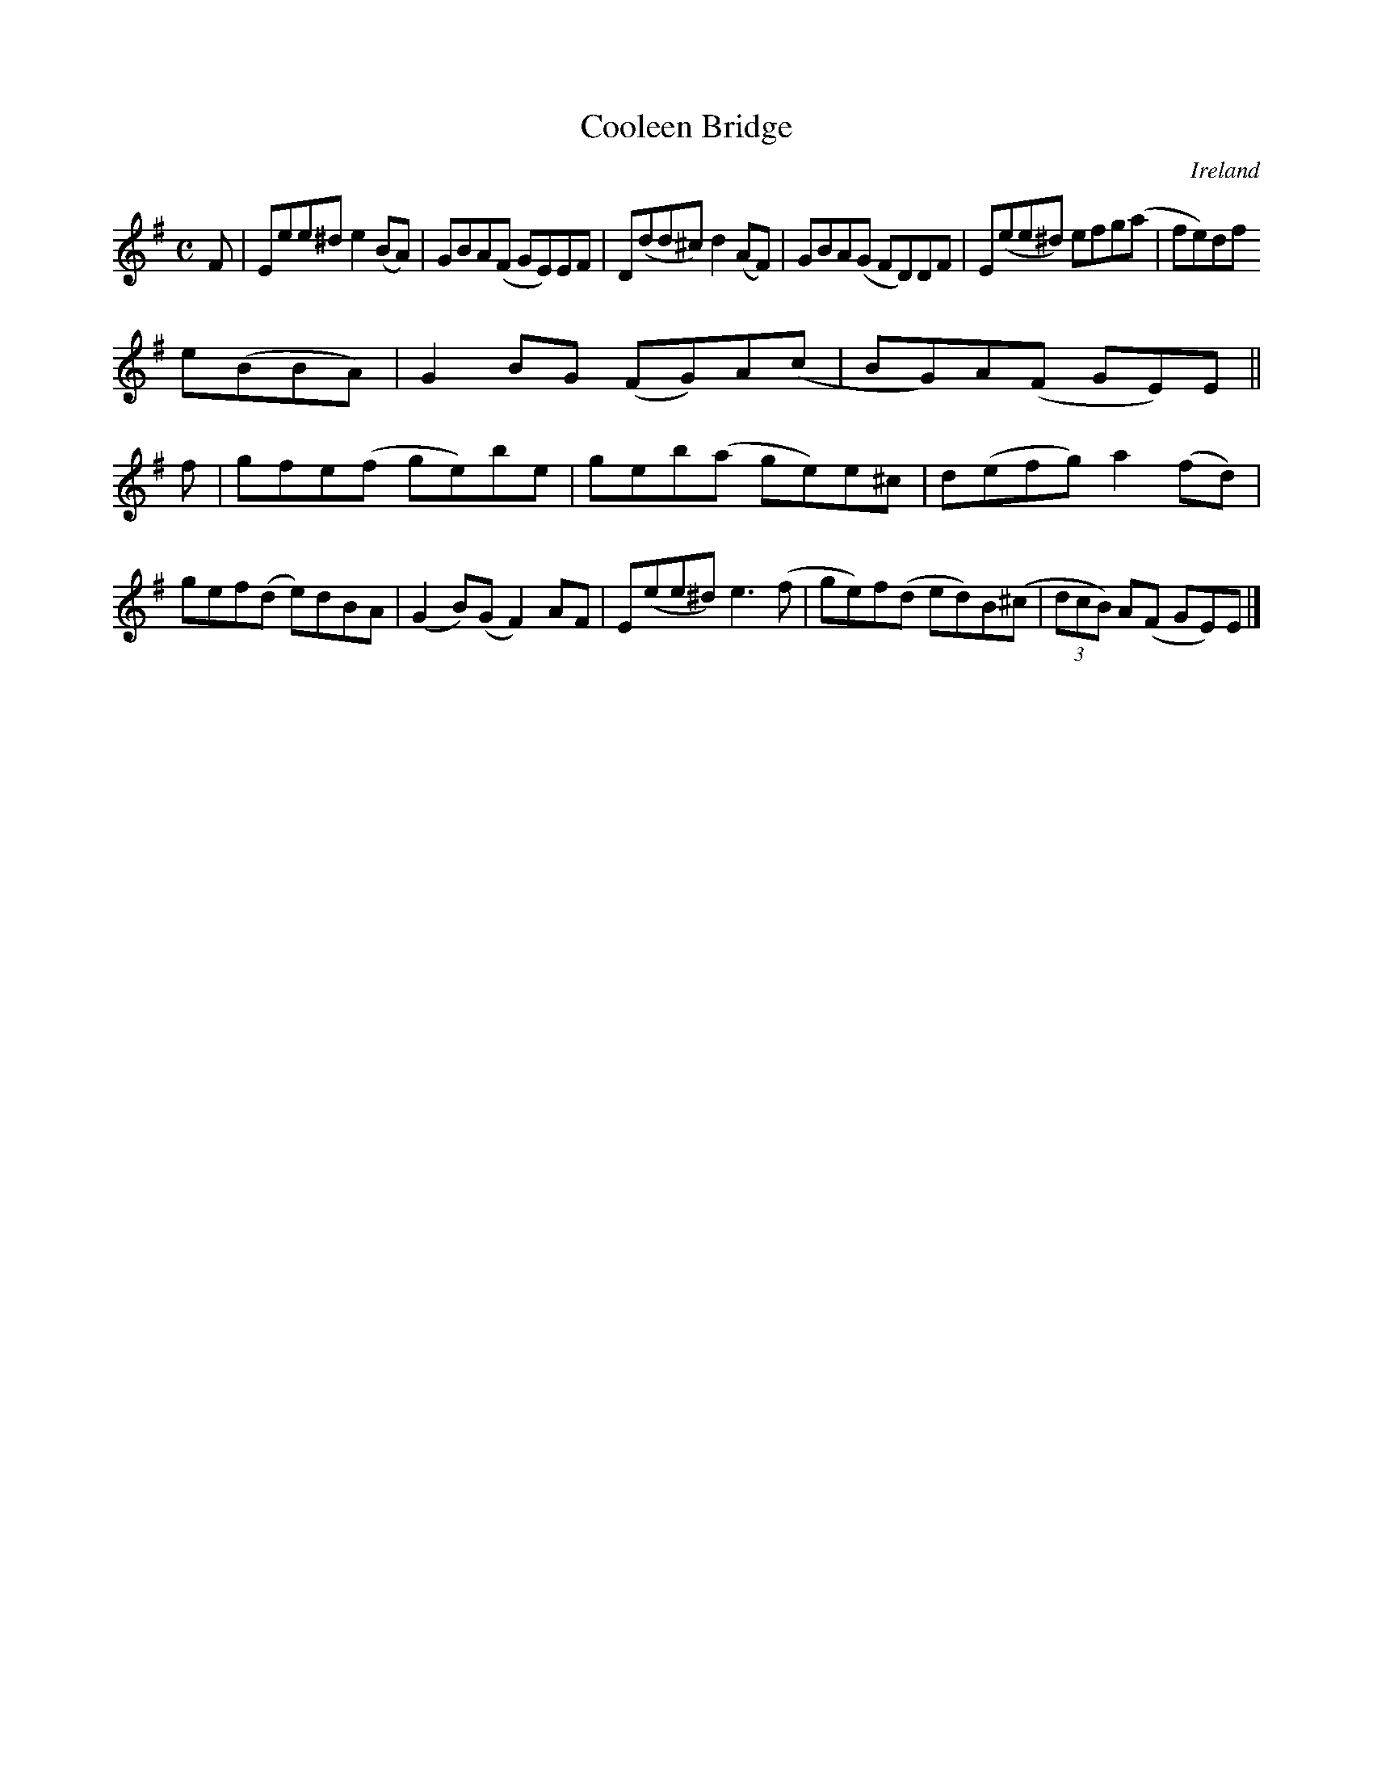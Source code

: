 X:779
T:Cooleen Bridge
N:anon.
O:Ireland
B:Francis O'Neill: "The Dance Music of Ireland" (1907) no. 780
R:Reel
Z:Transcribed by Frank Nordberg - http://www.musicaviva.com
N:Music Aviva - The Internet center for free sheet music downloads
M:C
L:1/8
K:Em
F|Eee^d e2(BA)|GBA(F GE)EF|D(dd^c) d2(AF)|GBA(G FD)DF|E(ee^d) efg(a|fe)df
 e(BBA)|G2BG (FG)A(c|BG)A(F GE)E||
f|gfe(f ge)be|geb(a ge)e^c|d(efg) a2(fd)|gef(d e)dBA|(G2B)(G F2)AF|E(ee^d) e3(f|ge)f(d ed)B(^c|(3dcB) A(F GE)E|]
